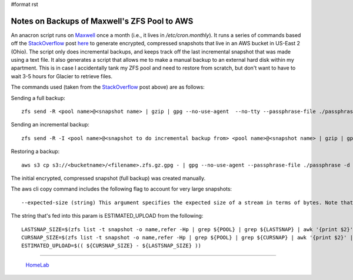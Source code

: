 #format rst

Notes on Backups of Maxwell's ZFS Pool to AWS
=============================================

An anacron script runs on Maxwell_ once a month (i.e., it lives in */etc/cron.monthly*).  It runs a series of commands based off the StackOverflow_ post here_ to generate encrypted, compressed snapshots that live in an AWS bucket in US-East 2 (Ohio).  The script only does incremental backups, and keeps track off the last incremental snapshot that was made using a text file.  It also generates a script that allows me to make a manual backup to an external hard disk within my apartment.  This is in case I accidentally tank my ZFS pool and need to restore from scratch, but don't want to have to wait 3-5 hours for Glacier to retrieve files.

The commands used (taken from the StackOverflow_ post above) are as follows:

Sending a full backup:

::

   zfs send -R <pool name>@<snapshot name> | gzip | gpg --no-use-agent  --no-tty --passphrase-file ./passphrase -c - | aws s3 cp - s3://<bucketname>/<filename>.zfs.gz.gpg

Sending an incremental backup:

::

   zfs send -R -I <pool name>@<snapshot to do incremental backup from> <pool name>@<snapshot name> | gzip | gpg --no-use-agent  --no-tty --passphrase-file ./passphrase -c - | aws s3 cp - s3://<bucketname>/<filename>.zfs.gz.gpg

Restoring a backup:

::

   aws s3 cp s3://<bucketname>/<filename>.zfs.gz.gpg - | gpg --no-use-agent --passphrase-file ./passphrase -d - | gunzip | sudo zfs receive <new dataset name>

The initial encrypted, compressed snapshot (full backup) was created manually.

The aws cli copy command includes the following flag to account for very large snapshots:

::

   --expected-size (string) This argument specifies the expected size of a stream in terms of bytes. Note that this argument is needed only when a stream is being uploaded to s3 and the size is larger than 50GB. Failure to include this argument under these conditions may result in a failed upload due to too many parts in upload.

The string that's fed into this param is ESTIMATED_UPLOAD from the following:

::

   LASTSNAP_SIZE=$(zfs list -t snapshot -o name,refer -Hp | grep ${POOL} | grep ${LASTSNAP} | awk '{print $2}' | paste -sd+ - | bc)
   CURSNAP_SIZE=$(zfs list -t snapshot -o name,refer -Hp | grep ${POOL} | grep ${CURSNAP} | awk '{print $2}' | paste -sd+ - | bc)
   ESTIMATED_UPLOAD=$(( ${CURSNAP_SIZE} - ${LASTSNAP_SIZE} ))

-------------------------

  HomeLab_

.. ############################################################################

.. _Maxwell: ../Maxwell

.. _StackOverflow: ../StackOverflow

.. _here: https://stackoverflow.com/questions/45786142/storing-locally-encrypted-incremental-zfs-snapshots-in-amazon-glacier

.. _HomeLab: ../HomeLab

